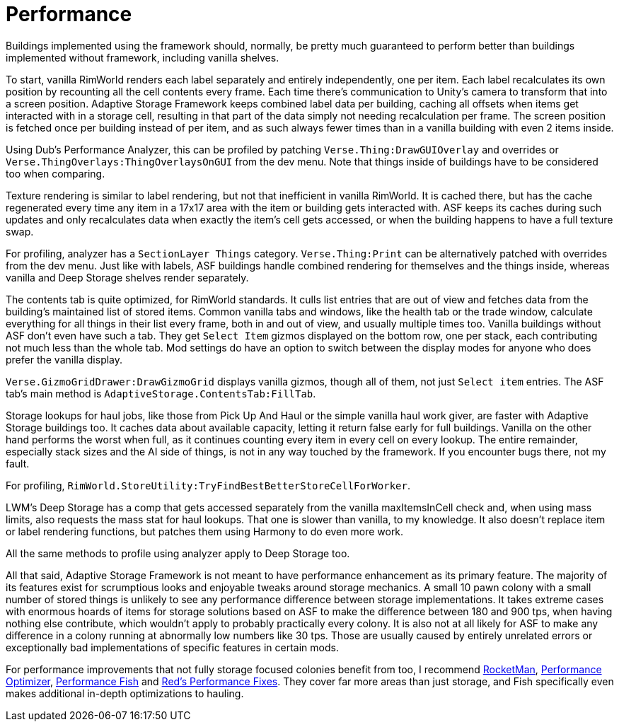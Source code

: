 = Performance

Buildings implemented using the framework should, normally, be pretty much guaranteed to perform better than buildings
implemented without framework, including vanilla shelves.

To start, vanilla RimWorld renders each label separately and entirely independently, one per item. Each label
recalculates its own position by recounting all the cell contents every frame. Each time there's communication to
Unity's camera to transform that into a screen position. Adaptive Storage Framework keeps combined label data per
building, caching all offsets when items get interacted with in a storage cell, resulting in that part of the data
simply not needing recalculation per frame. The screen position is fetched once per building instead of per item, and as
such always fewer times than in a vanilla building with even 2 items inside.
****
Using Dub's Performance Analyzer, this can be profiled by patching `+Verse.Thing:DrawGUIOverlay+` and overrides or
`+Verse.ThingOverlays:ThingOverlaysOnGUI+` from the dev menu. Note that things inside of buildings have to be considered
too when comparing.
****

Texture rendering is similar to label rendering, but not that inefficient in vanilla RimWorld. It is cached there, but
has the cache regenerated every time any item in a 17x17 area with the item or building gets interacted with. ASF keeps
its caches during such updates and only recalculates data when exactly the item's cell gets accessed, or when the
building happens to have a full texture swap.
****
For profiling, analyzer has a `+SectionLayer Things+` category. `+Verse.Thing:Print+` can be alternatively patched with
overrides from the dev menu. Just like with labels, ASF buildings handle combined rendering for themselves and the
things inside, whereas vanilla and Deep Storage shelves render separately.
****

The contents tab is quite optimized, for RimWorld standards. It culls list entries that are out of view and fetches data
from the building's maintained list of stored items. Common vanilla tabs and windows, like the health tab or the trade
window, calculate everything for all things in their list every frame, both in and out of view, and usually multiple
times too. Vanilla buildings without ASF don't even have such a tab. They get `Select Item` gizmos displayed on the
bottom row, one per stack, each contributing not much less than the whole tab. Mod settings do have an option to switch
between the display modes for anyone who does prefer the vanilla display.
****
`+Verse.GizmoGridDrawer:DrawGizmoGrid+` displays vanilla gizmos, though all of them, not just `Select item` entries. The
ASF tab's main method is `+AdaptiveStorage.ContentsTab:FillTab+`.
****

Storage lookups for haul jobs, like those from Pick Up And Haul or the simple vanilla haul work giver, are faster with
Adaptive Storage buildings too. It caches data about available capacity, letting it return false early for full
buildings. Vanilla on the other hand performs the worst when full, as it continues counting every item in every cell on
every lookup. The entire remainder, especially stack sizes and the AI side of things, is not in any way touched by the
framework. If you encounter bugs there, not my fault.
****
For profiling, `+RimWorld.StoreUtility:TryFindBestBetterStoreCellForWorker+`.
****

LWM's Deep Storage has a comp that gets accessed separately from the vanilla maxItemsInCell check and, when using mass
limits, also requests the mass stat for haul lookups. That one is slower than vanilla, to my knowledge. It also doesn't
replace item or label rendering functions, but patches them using Harmony to do even more work.
****
All the same methods to profile using analyzer apply to Deep Storage too.
****

All that said, Adaptive Storage Framework is not meant to have performance enhancement as its primary feature. The
majority of its features exist for scrumptious looks and enjoyable tweaks around storage mechanics. A small 10 pawn
colony with a small number of stored things is unlikely to see any performance difference between storage
implementations. It takes extreme cases with enormous hoards of items for storage solutions based on ASF to make the
difference between 180 and 900 tps, when having nothing else contribute, which wouldn't apply to probably practically
every colony. It is also not at all likely for ASF to make any difference in a colony running at abnormally low numbers
like 30 tps. Those are usually caused by entirely unrelated errors or exceptionally bad implementations of specific
features in certain mods.

For performance improvements that not fully storage focused colonies benefit from too, I recommend
https://steamcommunity.com/sharedfiles/filedetails/?id=2479389928[RocketMan],
https://steamcommunity.com/sharedfiles/filedetails/?id=2664723367[Performance Optimizer],
https://github.com/bbradson/Performance-Fish[Performance Fish] and
https://steamcommunity.com/sharedfiles/filedetails/?id=3343465955[Red's Performance Fixes]. They cover far more areas
than just storage, and Fish specifically even makes additional in-depth optimizations to hauling.